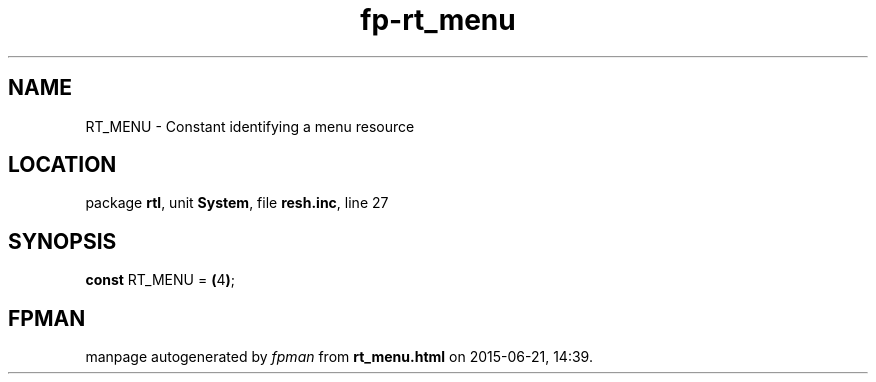 .\" file autogenerated by fpman
.TH "fp-rt_menu" 3 "2014-03-14" "fpman" "Free Pascal Programmer's Manual"
.SH NAME
RT_MENU - Constant identifying a menu resource
.SH LOCATION
package \fBrtl\fR, unit \fBSystem\fR, file \fBresh.inc\fR, line 27
.SH SYNOPSIS
\fBconst\fR RT_MENU = \fB(\fR4\fB)\fR;

.SH FPMAN
manpage autogenerated by \fIfpman\fR from \fBrt_menu.html\fR on 2015-06-21, 14:39.

